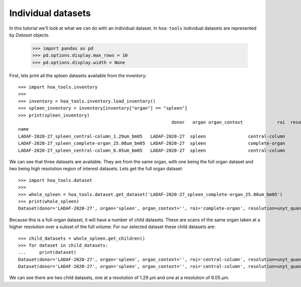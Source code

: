 Individual datasets
===================

In this tutorial we'll look at what we can do with an individual dataset.
In ``hoa-tools`` individual datasets are represented by `Dataset` objects.

    >>> import pandas as pd
    >>> pd.options.display.max_rows = 10
    >>> pd.options.display.width = None

First, lets print all the spleen datasets available from the inventory::


    >>> import hoa_tools.inventory
    >>>
    >>> inventory = hoa_tools.inventory.load_inventory()
    >>> spleen_inventory = inventory[inventory["organ"] == "spleen"]
    >>> print(spleen_inventory)
                                                              donor   organ organ_context             roi  resolution_um  beamline    nx    ny     nz  contrast_low  contrast_high  size_gb_uncompressed
    name
    LADAF-2020-27_spleen_central-column_1.29um_bm05   LADAF-2020-27  spleen                central-column           1.29         5  3823  3823  10982         27852          30408            321.011086
    LADAF-2020-27_spleen_complete-organ_25.08um_bm05  LADAF-2020-27  spleen                complete-organ          25.08         5  2919  2151   1900         28069          33269             23.859322
    LADAF-2020-27_spleen_central-column_6.05um_bm05   LADAF-2020-27  spleen                central-column           6.05         5  3791  3791   7540          4139           7143            216.724949

We can see that three datasets are available. They are from the same organ, with one being the full
organ dataset and two being high resolution region of interest datasets. Lets get the full organ
dataset::

    >>> import hoa_tools.dataset
    >>>
    >>> whole_spleen = hoa_tools.dataset.get_dataset('LADAF-2020-27_spleen_complete-organ_25.08um_bm05')
    >>> print(whole_spleen)
    Dataset(donor='LADAF-2020-27', organ='spleen', organ_context='', roi='complete-organ', resolution=unyt_quantity(25.08, 'μm'), beamline='bm05', nx=2919, ny=2151, nz=1900)

Because this is a full-organ dataset, it will have a number of child datasets. These are scans of
the same organ taken at a higher resolution over a subset of the full volume. For our selected
dataset these child datasets are::

    >>> child_datasets = whole_spleen.get_children()
    >>> for dataset in child_datasets:
    ...     print(dataset)
    Dataset(donor='LADAF-2020-27', organ='spleen', organ_context='', roi='central-column', resolution=unyt_quantity(1.29, 'μm'), beamline='bm05', nx=3823, ny=3823, nz=10982)
    Dataset(donor='LADAF-2020-27', organ='spleen', organ_context='', roi='central-column', resolution=unyt_quantity(6.05, 'μm'), beamline='bm05', nx=3791, ny=3791, nz=7540)

We can see there are two child datasets, one at a resolution of 1.29 μm and one at a
resolution of 6.05 μm.
